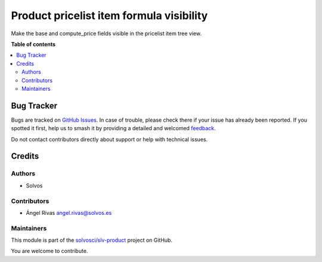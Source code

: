 =========================================
Product pricelist item formula visibility
=========================================

.. 
   !!!!!!!!!!!!!!!!!!!!!!!!!!!!!!!!!!!!!!!!!!!!!!!!!!!!
   !! This file is generated by oca-gen-addon-readme !!
   !! changes will be overwritten.                   !!
   !!!!!!!!!!!!!!!!!!!!!!!!!!!!!!!!!!!!!!!!!!!!!!!!!!!!
   !! source digest: sha256:656f97ba79b9d61d32a724782f00bf809dc35a1010ba5fcb84da7e5be78421b8
   !!!!!!!!!!!!!!!!!!!!!!!!!!!!!!!!!!!!!!!!!!!!!!!!!!!!

.. |badge1| image:: https://img.shields.io/badge/maturity-Beta-yellow.png
    :target: https://odoo-community.org/page/development-status
    :alt: Beta
.. |badge2| image:: https://img.shields.io/badge/licence-LGPL--3-blue.png
    :target: http://www.gnu.org/licenses/lgpl-3.0-standalone.html
    :alt: License: LGPL-3
.. |badge3| image:: https://img.shields.io/badge/github-solvosci%2Fslv--product-lightgray.png?logo=github
    :target: https://github.com/solvosci/slv-product/tree/17.0/product_pricelist_item_formula_visibility
    :alt: solvosci/slv-product

|badge1| |badge2| |badge3|

Make the base and compute_price fields visible in the pricelist item
tree view.

**Table of contents**

.. contents::
   :local:

Bug Tracker
===========

Bugs are tracked on `GitHub Issues <https://github.com/solvosci/slv-product/issues>`_.
In case of trouble, please check there if your issue has already been reported.
If you spotted it first, help us to smash it by providing a detailed and welcomed
`feedback <https://github.com/solvosci/slv-product/issues/new?body=module:%20product_pricelist_item_formula_visibility%0Aversion:%2017.0%0A%0A**Steps%20to%20reproduce**%0A-%20...%0A%0A**Current%20behavior**%0A%0A**Expected%20behavior**>`_.

Do not contact contributors directly about support or help with technical issues.

Credits
=======

Authors
-------

* Solvos

Contributors
------------

-  Ángel Rivas angel.rivas@solvos.es

Maintainers
-----------

This module is part of the `solvosci/slv-product <https://github.com/solvosci/slv-product/tree/17.0/product_pricelist_item_formula_visibility>`_ project on GitHub.

You are welcome to contribute.
